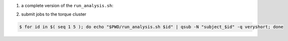 1. a complete version of the ``run_analysis.sh``:

.. code-block:: bash
    :linenos:

    #!/bin/bash

    ## This function mimicing data analysis on subject dataset.
    ##   - It takes subject id as argument.
    ##   - It decrypts the data file containing an encrypted URL to the subject's photo.
    ##   - It downloads the photo of the subject.
    ##
    ## To call this function, use
    ##
    ##   analyze_subject_data <the_subject_id>
    function analyze_subject_data {

        ## get subject id from the argument of the function
        id=$1

        ## determin the root directory of the subject folders
        if [ -z $SUBJECT_DIR_ROOT ]; then
            if [ -z $PBS_O_WORKDIR ]; then
                SUBJECT_DIR_ROOT=$PWD
            else
                SUBJECT_DIR_ROOT=$PBS_O_WORKDIR
            fi
        fi

        subject_data="${SUBJECT_DIR_ROOT}/subject_${id}/data"

        ## data decryption password
        decrypt_passwd="dccn_hpc_tutorial"

        if [ -f $subject_data ]; then

            ## decrypt the data and get URL to the subject's photo
            url=$( openssl enc -aes-256-cbc -d -in $subject_data -k $decrypt_passwd )

            if [ $? == 0 ]; then

                ## get the file suffix of the photo file
                ext=$( echo $url | awk -F '.' '{print $NF}' )

                ## download the subject's photo
                wget --no-check-certificate $url -o ${SUBJECT_DIR_ROOT}/subject_${id}/log -O ${SUBJECT_DIR_ROOT}/subject_${id}/photo.${ext}

                return 0

            else
               echo "cannot resolve subject data url: $subject_data"
               return 1
            fi

        else
            echo "data file not found: $subject_data"
            return 2
        fi
    }

    ## The main program starts here
    ##  - make this script to take the subject id as its first command-line argument
    ##  - call the data analysis function given above with the subject id as the argument

    analyze_subject_data $1

2. submit jobs to the torque cluster

.. code-block:: bash

    $ for id in $( seq 1 5 ); do echo "$PWD/run_analysis.sh $id" | qsub -N "subject_$id" -q veryshort; done
